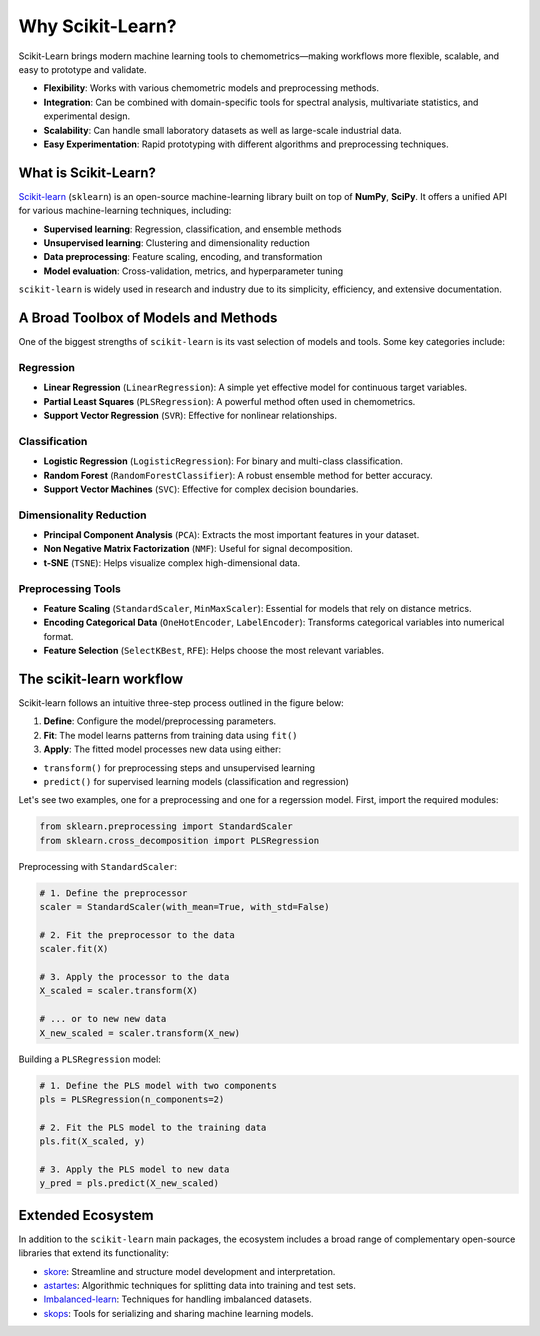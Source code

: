 .. _sklearn:

Why Scikit-Learn?
=================

Scikit-Learn brings modern machine learning tools to chemometrics—making workflows more flexible, scalable, and easy to prototype and validate.

* **Flexibility**: Works with various chemometric models and preprocessing methods.
* **Integration**: Can be combined with domain-specific tools for spectral analysis, multivariate statistics, and experimental design.
* **Scalability**: Can handle small laboratory datasets as well as large-scale industrial data.
* **Easy Experimentation**: Rapid prototyping with different algorithms and preprocessing techniques.


What is Scikit-Learn?
---------------------

`Scikit-learn <https://scikit-learn.org/>`_ (``sklearn``) is an open-source machine-learning library built on top of **NumPy**, **SciPy**. It offers a unified API for various machine-learning techniques, including:

* **Supervised learning**: Regression, classification, and ensemble methods
* **Unsupervised learning**: Clustering and dimensionality reduction
* **Data preprocessing**: Feature scaling, encoding, and transformation
* **Model evaluation**: Cross-validation, metrics, and hyperparameter tuning

``scikit-learn`` is widely used in research and industry due to its simplicity, efficiency, and extensive documentation. 

A Broad Toolbox of Models and Methods
-------------------------------------

One of the biggest strengths of ``scikit-learn`` is its vast selection of models and tools. Some key categories include:

Regression
..........

* **Linear Regression** (``LinearRegression``): A simple yet effective model for continuous target variables.
* **Partial Least Squares** (``PLSRegression``): A powerful method often used in chemometrics.
* **Support Vector Regression** (``SVR``): Effective for nonlinear relationships.

Classification
..............

* **Logistic Regression** (``LogisticRegression``): For binary and multi-class classification.
* **Random Forest** (``RandomForestClassifier``): A robust ensemble method for better accuracy.
* **Support Vector Machines** (``SVC``): Effective for complex decision boundaries.

Dimensionality Reduction
........................

* **Principal Component Analysis** (``PCA``): Extracts the most important features in your dataset.
* **Non Negative Matrix Factorization** (``NMF``): Useful for signal decomposition.
* **t-SNE** (``TSNE``): Helps visualize complex high-dimensional data.

Preprocessing Tools
...................

* **Feature Scaling** (``StandardScaler``, ``MinMaxScaler``): Essential for models that rely on distance metrics.
* **Encoding Categorical Data** (``OneHotEncoder``, ``LabelEncoder``): Transforms categorical variables into numerical format.
* **Feature Selection** (``SelectKBest``, ``RFE``): Helps choose the most relevant variables.


The scikit-learn workflow
-------------------------

Scikit-learn follows an intuitive three-step process outlined in the figure below:

.. image:: ../_static/images/explore/sklearn/sklearn_workflow.jpg
    :target: ../_static/images/explore/sklearn/sklearn_workflow.jpg
    :width: 400
    :alt: scikit-learn workflow
    :align: center

1.  **Define**: Configure the model/preprocessing parameters.
2.  **Fit**: The model learns patterns from training data using ``fit()``
3.  **Apply**: The fitted model processes new data using either:

- ``transform()`` for preprocessing steps and unsupervised learning
- ``predict()`` for supervised learning models (classification and regression)

Let's see two examples, one for a preprocessing and one for a regerssion model. First, import the required modules:

.. code-block:: python

    from sklearn.preprocessing import StandardScaler
    from sklearn.cross_decomposition import PLSRegression

Preprocessing with ``StandardScaler``:

.. code-block:: python

    # 1. Define the preprocessor
    scaler = StandardScaler(with_mean=True, with_std=False)

    # 2. Fit the preprocessor to the data
    scaler.fit(X)

    # 3. Apply the processor to the data
    X_scaled = scaler.transform(X)

    # ... or to new new data
    X_new_scaled = scaler.transform(X_new)

Building a ``PLSRegression`` model:

.. code-block:: python

    # 1. Define the PLS model with two components
    pls = PLSRegression(n_components=2)

    # 2. Fit the PLS model to the training data
    pls.fit(X_scaled, y)

    # 3. Apply the PLS model to new data
    y_pred = pls.predict(X_new_scaled)


Extended Ecosystem
-------------------

In addition to the ``scikit-learn`` main packages, the ecosystem includes a broad range of complementary open-source libraries that extend its functionality:

* `skore <https://docs.skore.probabl.ai/>`_: Streamline and structure model development and interpretation.
* `astartes <https://jacksonburns.github.io/astartes/README.html>`_: Algorithmic techniques for splitting data into training and test sets.
* `Imbalanced-learn <https://imbalanced-learn.org/stable/>`_: Techniques for handling imbalanced datasets.
* `skops <https://skops.readthedocs.io/en/stable/>`_: Tools for serializing and sharing machine learning models.